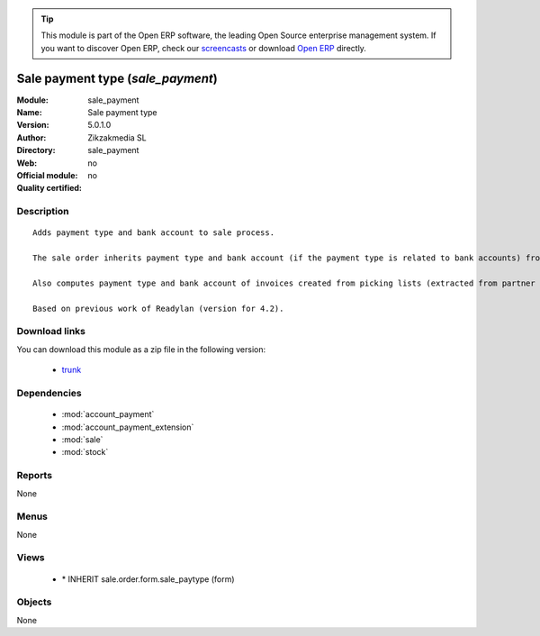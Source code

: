 
.. module:: sale_payment
    :synopsis: Sale payment type 
    :noindex:
.. 

.. raw:: html

      <br />
    <link rel="stylesheet" href="../_static/hide_objects_in_sidebar.css" type="text/css" />

.. tip:: This module is part of the Open ERP software, the leading Open Source 
  enterprise management system. If you want to discover Open ERP, check our 
  `screencasts <http://openerp.tv>`_ or download 
  `Open ERP <http://openerp.com>`_ directly.

.. raw:: html

    <div class="js-kit-rating" title="" permalink="" standalone="yes" path="/sale_payment"></div>
    <script src="http://js-kit.com/ratings.js"></script>

Sale payment type (*sale_payment*)
==================================
:Module: sale_payment
:Name: Sale payment type
:Version: 5.0.1.0
:Author: Zikzakmedia SL
:Directory: sale_payment
:Web: 
:Official module: no
:Quality certified: no

Description
-----------

::

  Adds payment type and bank account to sale process.
  
  The sale order inherits payment type and bank account (if the payment type is related to bank accounts) from partner as default. Next, the invoice based on this sale order inherits the payment information from it.
  
  Also computes payment type and bank account of invoices created from picking lists (extracted from partner info).
  
  Based on previous work of Readylan (version for 4.2).

Download links
--------------

You can download this module as a zip file in the following version:

  * `trunk <http://www.openerp.com/download/modules/trunk/sale_payment.zip>`_


Dependencies
------------

 * :mod:`account_payment`
 * :mod:`account_payment_extension`
 * :mod:`sale`
 * :mod:`stock`

Reports
-------

None


Menus
-------


None


Views
-----

 * \* INHERIT sale.order.form.sale_paytype (form)


Objects
-------

None
